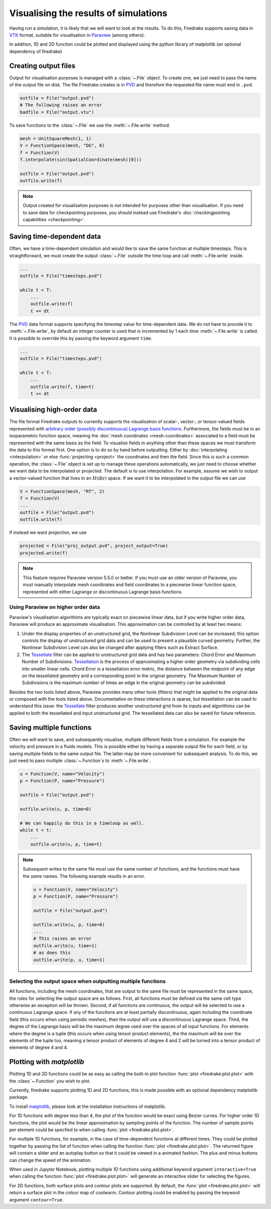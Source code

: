 .. only:: html

  .. contents::

Visualising the results of simulations
======================================

Having run a simulation, it is likely that we will want to look at the
results.  To do this, Firedrake supports saving data in VTK_
format, suitable for visualisation in Paraview_ (among others).

In addition, 1D and 2D function could be plotted and displayed using the python
library of matplotlib (an optional dependency of firedrake)

Creating output files
~~~~~~~~~~~~~~~~~~~~~

Output for visualisation purposes is managed with a :class:`~.File`
object.  To create one, we just need to pass the name of the output
file on disk.  The file Firedrake creates is in PVD_ and therefore the
requested file name must end in ``.pvd``.

.. code-block:: python

   outfile = File("output.pvd")
   # The following raises an error
   badfile = File("output.vtu")

To save functions to the :class:`~.File` we use the
:meth:`~.File.write` method.

.. code-block:: python

   mesh = UnitSquareMesh(1, 1)
   V = FunctionSpace(mesh, "DG", 0)
   f = Function(V)
   f.interpolate(sin(SpatialCoordinate(mesh)[0]))

   outfile = File("output.pvd")
   outfile.write(f)

.. note::

   Output created for visualisation purposes is
   not intended for purposes other than visualisation. If you need
   to save data for checkpointing purposes, you should
   instead use Firedrake's :doc:`checkingpointing capabilities
   <checkpointing>`.

Saving time-dependent data
~~~~~~~~~~~~~~~~~~~~~~~~~~

Often, we have a time-dependent simulation and would like to save the
same function at multiple timesteps.  This is straightforward, we must
create the output :class:`~.File` outside the time loop and call
:meth:`~.File.write` inside.

.. code-block:: python

   ...
   outfile = File("timesteps.pvd")

   while t < T:
       ...
       outfile.write(f)
       t += dt


The PVD_ data format supports specifying the timestep value for
time-dependent data.  We do not have to provide it to
:meth:`~.File.write`, by default an integer counter is used that is
incremented by 1 each time :meth:`~.File.write` is called.  It is
possible to override this by passing the keyword argument ``time``.

.. code-block:: python

   ...
   outfile = File("timesteps.pvd")

   while t < T:
       ...
       outfile.write(f, time=t)
       t += dt


Visualising high-order data
~~~~~~~~~~~~~~~~~~~~~~~~~~~

The file format Firedrake outputs to currently supports the
visualisation of scalar-, vector-, or tensor-valued fields
represented with `arbitrary order (possibly discontinuous) Lagrange basis functions`__.
Furthermore, the fields must be in an isoparametric function space, meaning
the :doc:`mesh coordinates <mesh-coordinates>` associated to a field must be represented
with the same basis as the field. To visualise fields in anything
other than these spaces we must transform the data to this
format first.  One option is to do so by hand before outputting.
Either by :doc:`interpolating <interpolation>` or else :func:`projecting <project>`
the coordinates and then the field. Since this is such a common operation,
the :class:`~.File` object is set up to manage these operations automatically,
we just need to choose whether we want data to be interpolated or projected.
The default is to use interpolation.  For example, assume we wish to output a
vector-valued function that lives in an :math:`H(\operatorname{div})` space.
If we want it to be interpolated in the output file we can use

.. code-block:: python

   V = FunctionSpace(mesh, "RT", 2)
   f = Function(V)
   ...
   outfile = File("output.pvd")
   outfile.write(f)

If instead we want projection, we use

.. code-block:: python

   projected = File("proj_output.pvd", project_output=True)
   projected.write(f)

.. note::
   This feature requires Paraview version 5.5.0 or better. If you must use an older version of Paraview, you must manually interpolate mesh coordinates and field coordinates to a piecewise linear function space, represented with either Lagrange or discontinuous Lagrange basis functions.


Using Paraview on higher order data
++++++++++++++++++++++++++++++++++++++++++

Paraview's visualisation algorithims are typically exact on piecewise linear data,
but if you write higher order data, Paraview will produce an approximate visualisation.
This approximation can be controlled by at least two means:

1. Under the display properties of an unstructured grid,
   the Nonlinear Subdivision Level can be increased; this option controls
   the display of unstructured grid data and can be used to present a plausible
   curved geometry. Further, the Nonlinear Subdivision Level can also be
   changed after applying filters such as Extract Surface.
2. The Tessellate_ filter can be applied to unstructured grid data
   and has two parameters: Chord Error and Maximum Number of Subdivisions.
   Tessellation_ is the process of approximating a higher order geometry
   via subdividing cells into smaller linear cells. Chord Error is a tessellation
   error metric, the distance between the midpoint of any edge on the tessellated geometry
   and a corresponding point in the original geometry. The Maximum Number of
   Subdivisions is the maximum number of times an edge in the original
   geometry can be subdivided.

Besides the two tools listed above, Paraview provides many other tools (filters)
that might be applied to the original data or composed with the tools listed above.
Documentation on these interactions is sparse, but tessellation can be used to understand
this issue: the Tessellate_ filter produces another unstructured grid from its inputs and
algorithims can be applied to both the tessellated and input unstructured grid. The tessellated
data can also be saved for future reference. 

Saving multiple functions
~~~~~~~~~~~~~~~~~~~~~~~~~

Often we will want to save, and subsequently visualise, multiple
different fields from a simulation.  For example the velocity and
pressure in a fluids models.  This is possible either by having a
separate output file for each field, or by saving multiple fields to
the same output file.  The latter may be more convenient for
subsequent analysis.  To do this, we just need to pass multiple
:class:`~.Function`\s to :meth:`~.File.write`.

.. code-block:: python

   u = Function(V, name="Velocity")
   p = Function(P, name="Pressure")

   outfile = File("output.pvd")

   outfile.write(u, p, time=0)

   # We can happily do this in a timeloop as well.
   while t < t:
       ...
       outfile.write(u, p, time=t)

.. note::

   Subsequent writes to the same file *must* use the same number of
   functions, and the functions must have the *same* names.  The
   following example results in an error.

   .. code-block:: python

      u = Function(V, name="Velocity")
      p = Function(P, name="Pressure")

      outfile = File("output.pvd")

      outfile.write(u, p, time=0)
      ...
      # This raises an error
      outfile.write(u, time=1)
      # as does this
      outfile.write(p, u, time=1)

Selecting the output space when outputting multiple functions
+++++++++++++++++++++++++++++++++++++++++++++++++++++++++++++

All functions, including the mesh coordinates, that are output
to the same file must be represented in the same space, the rules
for selecting the output space are as follows. First, all functions
must be defined via the same cell type otherwise an exception will be
thrown. Second, if all functions are continuous, the output will be
selected to use a continuous Lagrange space. If any of the
functions are at least partially discontinuous, again including the
coordinate field (this occurs when using periodic meshes), then the
output will use a discontinuous Lagrange space. Third, the degree of
the Lagrange basis will be the maximum degree used over the spaces
of all input functions. For elements where the degree is a tuple
(this occurs when using tensor product elements), the the maximum
will be over the elements of the tuple too, meaning a tensor
product of elements of degree 4 and 2 will be turned into a tensor
product of elements of degree 4 and 4.


Plotting with `matplotlib`
~~~~~~~~~~~~~~~~~~~~~~~~~~

Plotting 1D and 2D functions could be as easy as calling the built-in plot
function :func:`plot <firedrake.plot.plot>` with the :class:`~.Function` you wish to
plot.

Currently, firedrake supports plotting 1D and 2D functions, this is made
possible with an optional dependency matplotlib package.

To install matplotlib_, please look at the installation instructions of
matplotlib.

For 1D functions with degree less than 4, the plot of the function would be
exact using Bezier curves. For higher order 1D functions, the plot would be the
linear approximation by sampling points of the function. The number of sample
points per element could be specfied to when calling :func:`plot
<firedrake.plot.plot>`.

For multiple 1D functions, for example, in the case of time-dependent functions
at different times. They could be plotted together by passing the list of
function when calling the function :func:`plot <firedrake.plot.plot>`. The returned
figure will contain a slider and an autoplay button so that it could be viewed
in a animated fashion. The plus and minus buttons can change the speed of the
animation.

When used in Jupyter Notebook, plotting multiple 1D functions using additional
keyword argument ``interactive=True`` when calling the function 
:func:`plot <firedrake.plot.plot>` will generate an interactive slider for
selecting the figures. 

For 2D functions, both surface plots and contour plots are supported. By
default, the :func:`plot <firedrake.plot.plot>` will return a surface plot in the
colour map of coolwarm. Contour plotting could be enabled by passing the keyword
argument ``contour=True``.


.. _Paraview: http://www.paraview.org
.. _VTK: http://www.vtk.org
.. _PVD: http://www.paraview.org/Wiki/ParaView/Data_formats#PVD_File_Format
.. _matplotlib: http://matplotlib.org
.. _Arbitrary: https://blog.kitware.com/modeling-arbitrary-order-lagrange-finite-elements-in-the-visualization-toolkit/
__ Arbitrary_
.. _Tessellate: https://kitware.github.io/paraview-docs/latest/python/paraview.simple.Tessellate.html
.. _Tessellation: https://ieeexplore.ieee.org/document/1634311/
